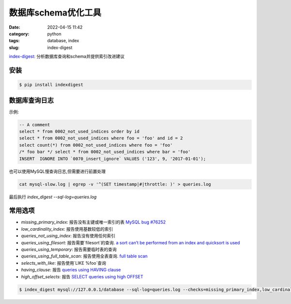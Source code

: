 数据库schema优化工具
####################

:date: 2022-04-15 11:42
:category: python
:tags: database, index
:slug: index-digest


index-digest_: 分析数据库查询和schema并提供索引改进建议

.. _index-digest: https://github.com/macbre/index-digest


安装
-------------

.. code-block:: bash

   $ pip install indexdigest


数据库查询日志
----------------


示例:

.. code-block:: mysql

   -- A comment
   select * from 0002_not_used_indices order by id
   select * from 0002_not_used_indices where foo = 'foo' and id = 2
   select count(*) from 0002_not_used_indices where foo = 'foo'
   /* foo bar */ select * from 0002_not_used_indices where bar = 'foo'
   INSERT  IGNORE INTO `0070_insert_ignore` VALUES ('123', 9, '2017-01-01');


也可以使用MySQL慢查询日志,但需要进行前置处理

.. code-block:: mysql

   cat mysql-slow.log | egrep -v '^(SET timestamp|#|throttle: )' > queries.log


最后执行 `index_digest --sql-log=queries.log`


常用选项
---------

- `missing_primary_index`: 报告没有主键或唯一索引的表 `MySQL bug #76252`_
- `low_cardinality_index`: 报告使用基数较低的索引
- `queries_not_using_index`: 报告没有使用任何索引
- `queries_using_filesort`: 报告需要`filesort`的查询. `a sort can’t be performed from an index and quicksort is used`_
- `queries_using_temporary`: 报告需要临时表的查询
- `queries_using_full_table_scan`: 报告使用全表查询. `full table scan`_
- `selects_with_like`: 报告使用`LIKE %foo`查询
- `having_clause`: 报告 `queries using HAVING clause`_
- `high_offset_selects`: 报告 `SELECT queries using high OFFSET`_

.. _`MySQL bug #76252`: https://bugs.mysql.com/bug.php?id=76252
.. _`a sort can’t be performed from an index and quicksort is used`: https://www.percona.com/blog/2009/03/05/what-does-using-filesort-mean-in-mysql/
.. _`full table scan`: https://dev.mysql.com/doc/refman/5.7/en/table-scan-avoidance.html
.. _`queries using HAVING clause`: https://github.com/jarulraj/sqlcheck/blob/master/docs/query/3012.md
.. _`SELECT queries using high OFFSET`: https://www.percona.com/blog/2008/09/24/four-ways-to-optimize-paginated-displays/


.. code-block:: bash
   
   $ index_digest mysql://127.0.0.1/database --sql-log=queries.log --checks=missing_primary_index,low_cardinality_index,queries_not_using_index,queries_using_filesort,queries_using_temporary,queries_using_full_table_scan,selects_with_like,having_clause,high_offset_selects
   
